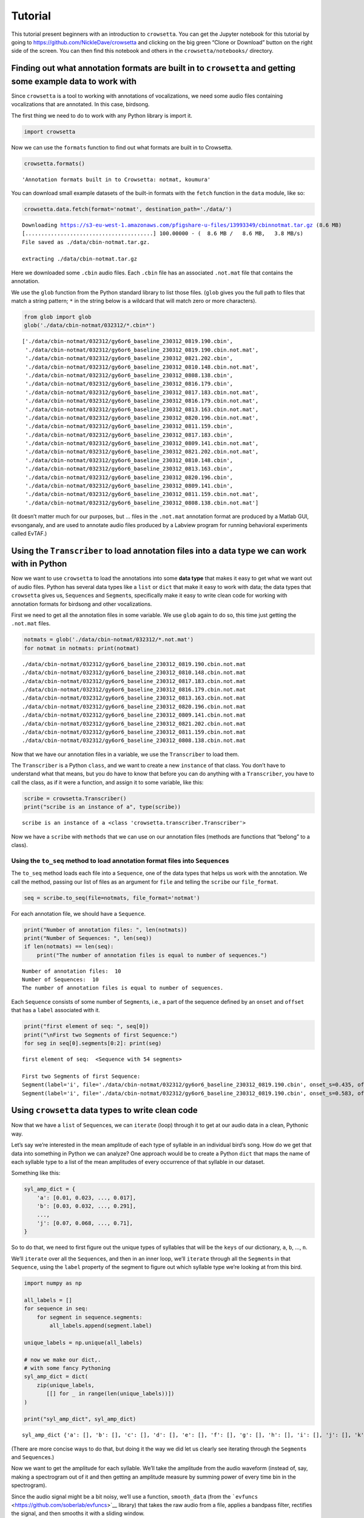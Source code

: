 
.. _tutorial:

**Tutorial**
============

This tutorial present beginners with an introduction to ``crowsetta``.
You can get the Jupyter notebook for this tutorial by going to
https://github.com/NickleDave/crowsetta and clicking on the big green
“Clone or Download” button on the right side of the screen. You can then
find this notebook and others in the ``crowsetta/notebooks/`` directory.

**Finding out what annotation formats are built in to** ``crowsetta`` **and getting some example data to work with**
--------------------------------------------------------------------------------------------------------------------

Since ``crowsetta`` is a tool to working with annotations of
vocalizations, we need some audio files containing vocalizations that
are annotated. In this case, birdsong.

The first thing we need to do to work with any Python library is import
it.

.. code:: ipython3

    import crowsetta

Now we can use the ``formats`` function to find out what formats are
built in to Crowsetta.

.. code:: ipython3

    crowsetta.formats()




.. parsed-literal::

    'Annotation formats built in to Crowsetta: notmat, koumura'



You can download small example datasets of the built-in formats with the
``fetch`` function in the ``data`` module, like so:

.. code:: ipython3

    crowsetta.data.fetch(format='notmat', destination_path='./data/')


.. parsed-literal::

    Downloading https://s3-eu-west-1.amazonaws.com/pfigshare-u-files/13993349/cbinnotmat.tar.gz (8.6 MB)
    [........................................] 100.00000 - (  8.6 MB /   8.6 MB,   3.8 MB/s)   
    File saved as ./data/cbin-notmat.tar.gz.
    
    extracting ./data/cbin-notmat.tar.gz


Here we downloaded some ``.cbin`` audio files. Each ``.cbin`` file has
an associated ``.not.mat`` file that contains the annotation.

We use the ``glob`` function from the Python standard library to list
those files. (``glob`` gives you the full path to files that match a
string pattern; ``*`` in the string below is a wildcard that will match
zero or more characters).

.. code:: ipython3

    from glob import glob
    glob('./data/cbin-notmat/032312/*.cbin*')




.. parsed-literal::

    ['./data/cbin-notmat/032312/gy6or6_baseline_230312_0819.190.cbin',
     './data/cbin-notmat/032312/gy6or6_baseline_230312_0819.190.cbin.not.mat',
     './data/cbin-notmat/032312/gy6or6_baseline_230312_0821.202.cbin',
     './data/cbin-notmat/032312/gy6or6_baseline_230312_0810.148.cbin.not.mat',
     './data/cbin-notmat/032312/gy6or6_baseline_230312_0808.138.cbin',
     './data/cbin-notmat/032312/gy6or6_baseline_230312_0816.179.cbin',
     './data/cbin-notmat/032312/gy6or6_baseline_230312_0817.183.cbin.not.mat',
     './data/cbin-notmat/032312/gy6or6_baseline_230312_0816.179.cbin.not.mat',
     './data/cbin-notmat/032312/gy6or6_baseline_230312_0813.163.cbin.not.mat',
     './data/cbin-notmat/032312/gy6or6_baseline_230312_0820.196.cbin.not.mat',
     './data/cbin-notmat/032312/gy6or6_baseline_230312_0811.159.cbin',
     './data/cbin-notmat/032312/gy6or6_baseline_230312_0817.183.cbin',
     './data/cbin-notmat/032312/gy6or6_baseline_230312_0809.141.cbin.not.mat',
     './data/cbin-notmat/032312/gy6or6_baseline_230312_0821.202.cbin.not.mat',
     './data/cbin-notmat/032312/gy6or6_baseline_230312_0810.148.cbin',
     './data/cbin-notmat/032312/gy6or6_baseline_230312_0813.163.cbin',
     './data/cbin-notmat/032312/gy6or6_baseline_230312_0820.196.cbin',
     './data/cbin-notmat/032312/gy6or6_baseline_230312_0809.141.cbin',
     './data/cbin-notmat/032312/gy6or6_baseline_230312_0811.159.cbin.not.mat',
     './data/cbin-notmat/032312/gy6or6_baseline_230312_0808.138.cbin.not.mat']



(It doesn’t matter much for our purposes, but … files in the
``.not.mat`` annotation format are produced by a Matlab GUI,
evsonganaly, and are used to annotate audio files produced by a Labview
program for running behavioral experiments called EvTAF.)

**Using the** ``Transcriber`` **to load annotation files into a data type we can work with in Python**
------------------------------------------------------------------------------------------------------

Now we want to use ``crowsetta`` to load the annotations into some
**data type** that makes it easy to get what we want out of audio files.
Python has several data types like a ``list`` or ``dict`` that make it
easy to work with data; the data types that ``crowsetta`` gives us,
``Sequence``\ s and ``Segment``\ s, specifically make it easy to write
clean code for working with annotation formats for birdsong and other
vocalizations.

First we need to get all the annotation files in some variable. We use
``glob`` again to do so, this time just getting the ``.not.mat`` files.

.. code:: ipython3

    notmats = glob('./data/cbin-notmat/032312/*.not.mat')
    for notmat in notmats: print(notmat)


.. parsed-literal::

    ./data/cbin-notmat/032312/gy6or6_baseline_230312_0819.190.cbin.not.mat
    ./data/cbin-notmat/032312/gy6or6_baseline_230312_0810.148.cbin.not.mat
    ./data/cbin-notmat/032312/gy6or6_baseline_230312_0817.183.cbin.not.mat
    ./data/cbin-notmat/032312/gy6or6_baseline_230312_0816.179.cbin.not.mat
    ./data/cbin-notmat/032312/gy6or6_baseline_230312_0813.163.cbin.not.mat
    ./data/cbin-notmat/032312/gy6or6_baseline_230312_0820.196.cbin.not.mat
    ./data/cbin-notmat/032312/gy6or6_baseline_230312_0809.141.cbin.not.mat
    ./data/cbin-notmat/032312/gy6or6_baseline_230312_0821.202.cbin.not.mat
    ./data/cbin-notmat/032312/gy6or6_baseline_230312_0811.159.cbin.not.mat
    ./data/cbin-notmat/032312/gy6or6_baseline_230312_0808.138.cbin.not.mat


Now that we have our annotation files in a variable, we use the
``Transcriber`` to load them.

The ``Transcriber`` is a Python ``class``, and we want to create a new
``instance`` of that class. You don’t have to understand what that
means, but you do have to know that before you can do anything with a
``Transcriber``, you have to call the class, as if it were a function,
and assign it to some variable, like this:

.. code:: ipython3

    scribe = crowsetta.Transcriber()
    print("scribe is an instance of a", type(scribe))


.. parsed-literal::

    scribe is an instance of a <class 'crowsetta.transcriber.Transcriber'>


Now we have a ``scribe`` with ``methods`` that we can use on our
annotation files (methods are functions that “belong” to a class).

**Using the** ``to_seq`` **method to load annotation format files into** ``Sequence``\ **s**
~~~~~~~~~~~~~~~~~~~~~~~~~~~~~~~~~~~~~~~~~~~~~~~~~~~~~~~~~~~~~~~~~~~~~~~~~~~~~~~~~~~~~~~~~~~~

The ``to_seq`` method loads each file into a ``Sequence``, one of the
data types that helps us work with the annotation. We call the method,
passing our list of files as an argument for ``file`` and telling the
``scribe`` our ``file_format``.

.. code:: ipython3

    seq = scribe.to_seq(file=notmats, file_format='notmat')

For each annotation file, we should have a ``Sequence``.

.. code:: ipython3

    print("Number of annotation files: ", len(notmats))
    print("Number of Sequences: ", len(seq))
    if len(notmats) == len(seq):
        print("The number of annotation files is equal to number of sequences.")


.. parsed-literal::

    Number of annotation files:  10
    Number of Sequences:  10
    The number of annotation files is equal to number of sequences.


Each ``Sequence`` consists of some number of ``Segment``\ s, i.e., a
part of the sequence defined by an ``onset`` and ``offset`` that has a
``label`` associated with it.

.. code:: ipython3

    print("first element of seq: ", seq[0])
    print("\nFirst two Segments of first Sequence:")
    for seg in seq[0].segments[0:2]: print(seg)


.. parsed-literal::

    first element of seq:  <Sequence with 54 segments>
    
    First two Segments of first Sequence:
    Segment(label='i', file='./data/cbin-notmat/032312/gy6or6_baseline_230312_0819.190.cbin', onset_s=0.435, offset_s=0.511, onset_ind=13924, offset_ind=16350)
    Segment(label='i', file='./data/cbin-notmat/032312/gy6or6_baseline_230312_0819.190.cbin', onset_s=0.583, offset_s=0.662, onset_ind=18670, offset_ind=21184)


**Using** ``crowsetta`` **data types to write clean code**
----------------------------------------------------------

Now that we have a ``list`` of ``Sequence``\ s, we can ``iterate``
(loop) through it to get at our audio data in a clean, Pythonic way.

Let’s say we’re interested in the mean amplitude of each type of
syllable in an individual bird’s song. How do we get that data into
something in Python we can analyze? One approach would be to create a
Python ``dict`` that maps the name of each syllable type to a list of
the mean amplitudes of every occurrence of that syllable in our dataset.

Something like this:

.. code:: python

   syl_amp_dict = {
       'a': [0.01, 0.023, ..., 0.017],
       'b': [0.03, 0.032, ..., 0.291],
       ...,
       'j': [0.07, 0.068, ..., 0.71],
   }

So to do that, we need to first figure out the unique types of syllables
that will be the ``keys`` of our dictionary, ``a``, ``b``, …, ``n``.

We’ll ``iterate`` over all the ``Sequence``\ s, and then in an inner
loop, we’ll ``iterate`` through all the ``Segment``\ s in that
``Sequence``, using the ``label`` property of the segment to figure out
which syllable type we’re looking at from this bird.

.. code:: ipython3

    import numpy as np
    
    all_labels = []
    for sequence in seq:
        for segment in sequence.segments:
            all_labels.append(segment.label)
    
    unique_labels = np.unique(all_labels)
    
    # now we make our dict,.
    # with some fancy Pythoning
    syl_amp_dict = dict(
        zip(unique_labels,
           [[] for _ in range(len(unique_labels))])
    )
    
    print("syl_amp_dict", syl_amp_dict)


.. parsed-literal::

    syl_amp_dict {'a': [], 'b': [], 'c': [], 'd': [], 'e': [], 'f': [], 'g': [], 'h': [], 'i': [], 'j': [], 'k': []}


(There are more concise ways to do that, but doing it the way we did let
us clearly see iterating through the ``Segment``\ s and
``Sequence``\ s.)

Now we want to get the amplitude for each syllable. We’ll take the
amplitude from the audio waveform (instead of, say, making a spectrogram
out of it and then getting an amplitude measure by summing power of
every time bin in the spectrogram).

Since the audio signal might be a bit noisy, we’ll use a function,
``smooth_data`` (from the
```evfuncs`` <https://github.com/soberlab/evfuncs>`__ library) that
takes the raw audio from a file, applies a bandpass filter, rectifies
the signal, and then smooths it with a sliding window.

.. code:: ipython3

    import evfuncs
    help(evfuncs.smooth_data)


.. parsed-literal::

    Help on function smooth_data in module evfuncs.evfuncs:
    
    smooth_data(rawsong, samp_freq, freq_cutoffs=(500, 10000), smooth_win=2)
        filter raw audio and smooth signal
        used to calculate amplitude.
        
        Parameters
        ----------
        rawsong : ndarray
            1-d numpy array, "raw" voltage waveform from microphone
        samp_freq : int
            sampling frequency
        freq_cutoffs: list
            two-element list of integers, [low freq., high freq.]
            bandpass filter applied with this list defining pass band.
            If None, in which case bandpass filter is not applied.
        smooth_win : integer
            size of smoothing window in milliseconds. Default is 2.
        
        Returns
        -------
        smooth : ndarray
            1-d numpy array, smoothed waveform
        
        Applies a bandpass filter with the frequency cutoffs in spect_params,
        then rectifies the signal by squaring, and lastly smooths by taking
        the average within a window of size sm_win.
        This is a very literal translation from the Matlab function SmoothData.m
        by Evren Tumer. Uses the Thomas-Santana algorithm.
    


.. code:: ipython3

    for sequence in seq:
        cbin = sequence.file
        raw_audio, samp_freq = evfuncs.load_cbin(cbin)
        smoothed = evfuncs.smooth_data(raw_audio, samp_freq,
                                       freq_cutoffs=(500, 10000))
        for segment in sequence.segments:
            smoothed_seg = smoothed[segment.onset_ind:segment.offset_ind]
            mean_seg_amp = np.mean(smoothed_seg)
            syl_amp_dict[segment.label].append(mean_seg_amp)
    
    mean_syl_amp_dict = {}
    for syl_label, mean_syl_amps_list in syl_amp_dict.items():
        # get mean of means
        mean_syl_amp_dict[syl_label] = np.mean(mean_syl_amps_list)

.. code:: ipython3

    for syl_label, mean_syl_amp in mean_syl_amp_dict.items():
        print(f'mean of mean amplitude for syllable {syl_label}:',
              mean_syl_amp)


.. parsed-literal::

    mean of mean amplitude for syllable a: 208207.1240286356
    mean of mean amplitude for syllable b: 16679.46415410411
    mean of mean amplitude for syllable c: 1327150.5563241516
    mean of mean amplitude for syllable d: 510289.3285039273
    mean of mean amplitude for syllable e: 846590.5009779687
    mean of mean amplitude for syllable f: 522099.1725575389
    mean of mean amplitude for syllable g: 192993.6353244887
    mean of mean amplitude for syllable h: 167343.74232649207
    mean of mean amplitude for syllable i: 16903.56906972767
    mean of mean amplitude for syllable j: 3005979.1576137305
    mean of mean amplitude for syllable k: 170753.7788673711


Okay, now you’ve seen the basics of working with ``crowsetta``. Get out
there and analyze some vocalizations!
